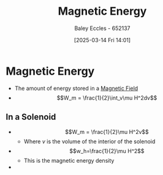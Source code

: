 :PROPERTIES:
:ID:       d0669e4e-f6d9-4e41-99db-82ef46301b66
:END:
#+title: Magnetic Energy
#+date: [2025-03-14 Fri 14:01]
#+AUTHOR: Baley Eccles - 652137
#+STARTUP: latexpreview

* Magnetic Energy
 - The amount of energy stored in a [[id:5d2e4040-1702-407a-9c6a-d83239e40d85][Magnetic Field]]
 - \[W_m = \frac{1}{2}\int_v\mu H^2dv\]
** In a Solenoid
 - \[W_m = \frac{1}{2}\mu H^2v\]
   - Where $v$ is the volume of the interior of the solenoid
 - \[w_h=\frac{1}{2}\mu H^2\]
   - This is the magnetic energy density
 - 


